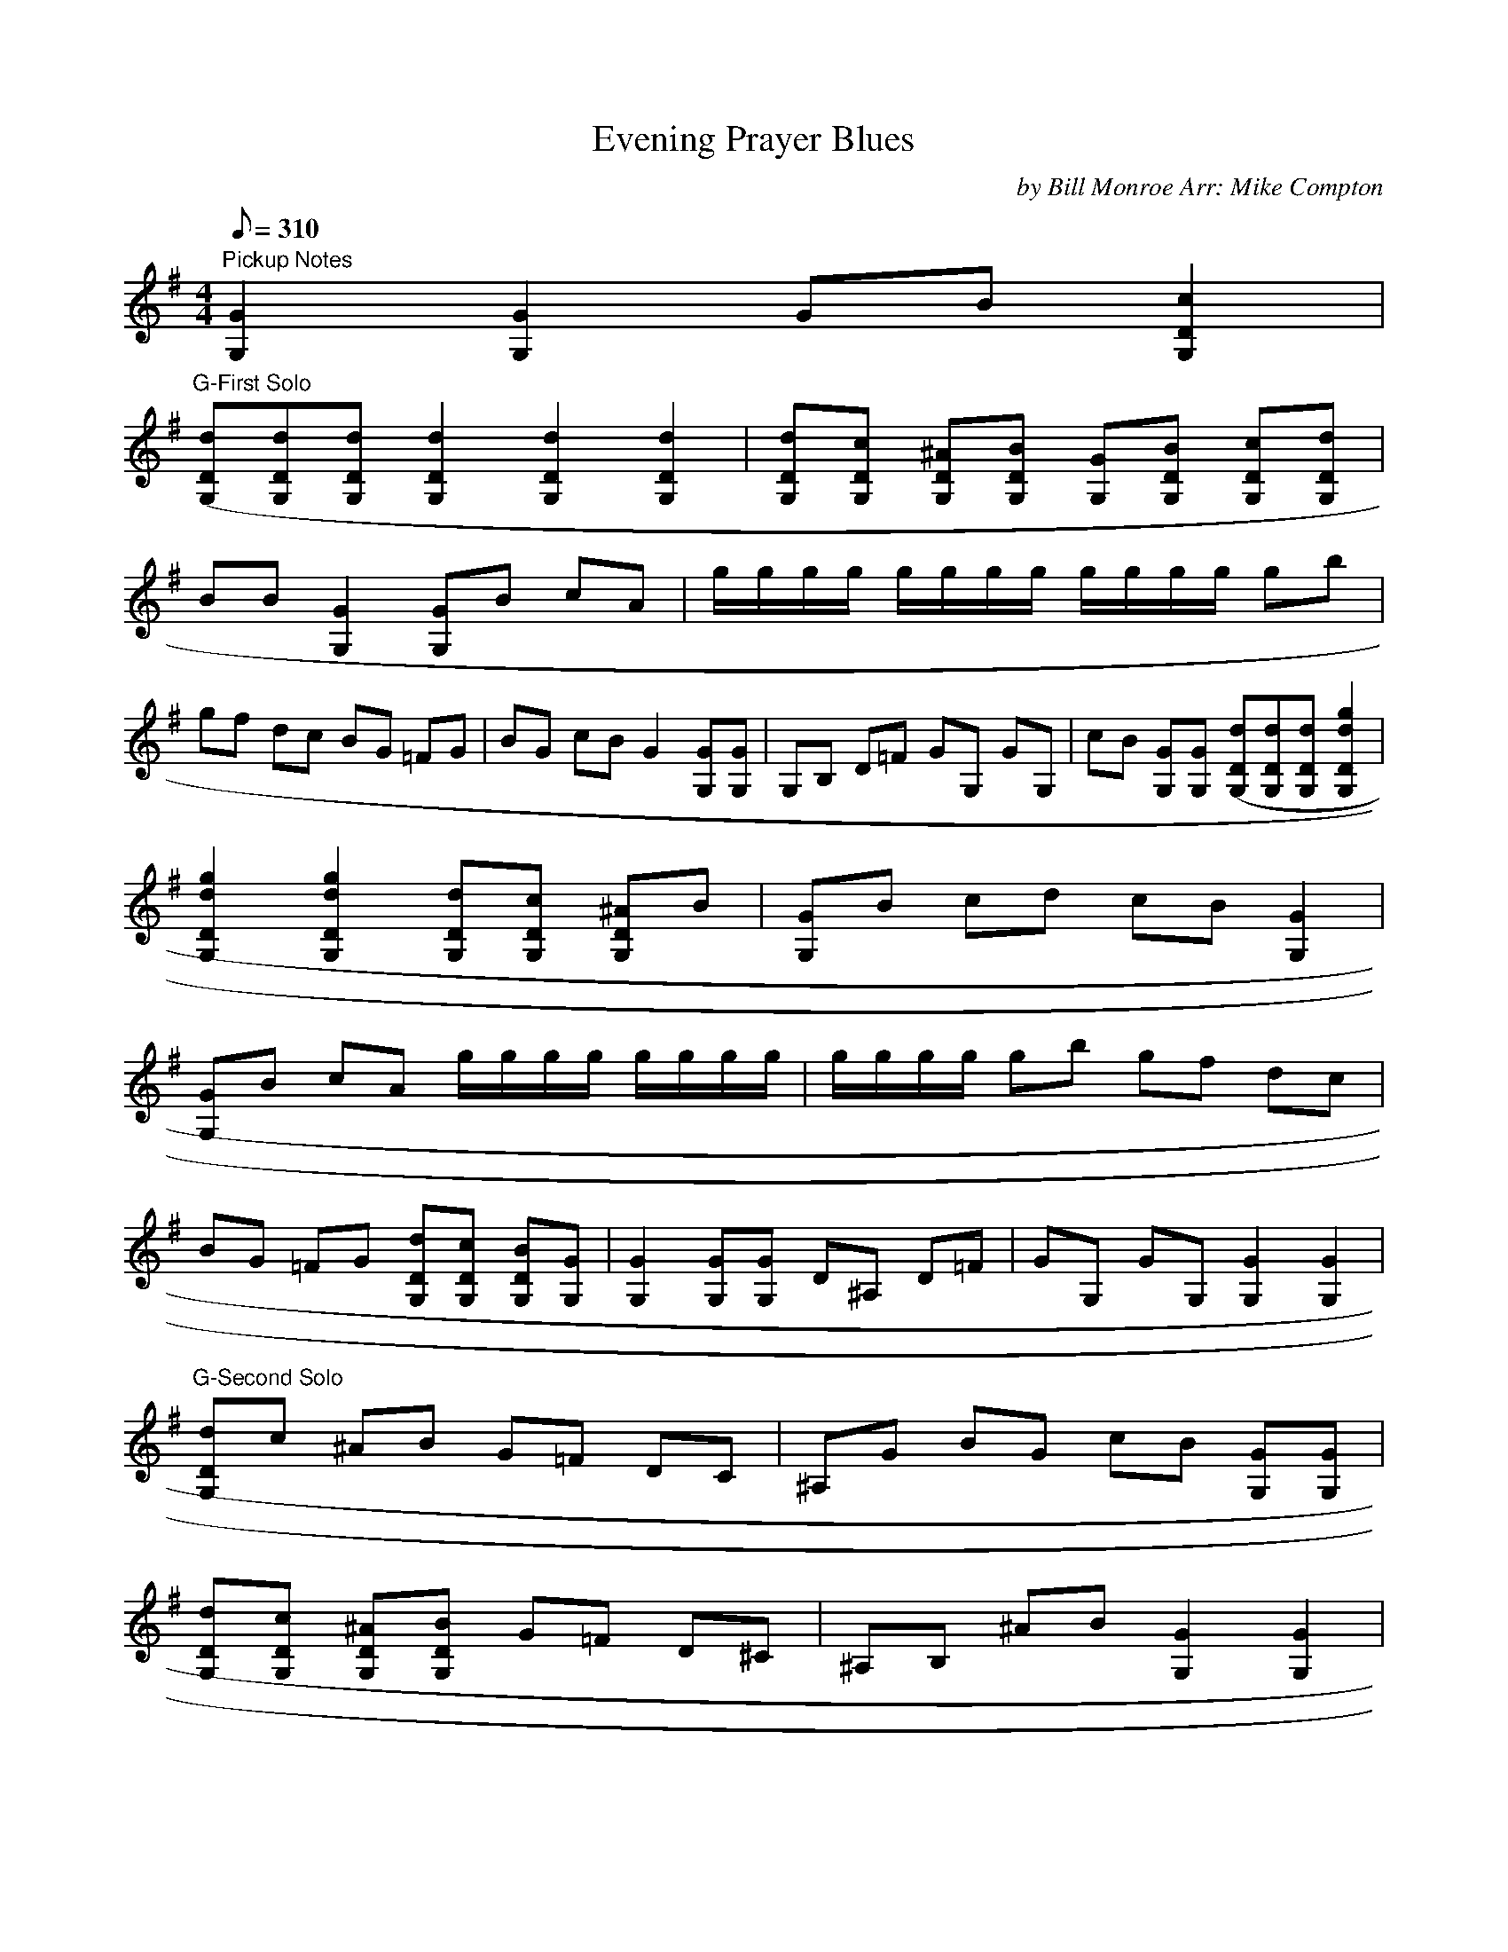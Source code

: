 X:32
T: Evening Prayer Blues
C: by Bill Monroe Arr: Mike Compton
S: MandoZine TablEdit Archives
Z: Transcribed by Mike Perry for MandoZine
L: 1/8
Q: 310
M: 4/4
K: G
 "Pickup Notes"[G2G,2] [G2G,2] GB [c2D2G,2] |
 "G-First Solo"[(3dDG,][dDG,][dDG,] [d2D2G,2] [d2D2G,2] [d2D2G,2] | [dDG,][cDG,] [^ADG,][BDG,] [GG,][BDG,] [cDG,][dDG,] |
 BB [G2G,2] [GG,]B cA | g/g/g/g/ g/g/g/g/ g/g/g/g/ gb |
 gf dc BG =FG | BG cB G2 [GG,][GG,] | G,B, D=F GG, GG, | cB [GG,][GG,] [(3dDG,][dDG,][dDG,] [g2d2D2G,2] |
 [g2d2D2G,2] [g2d2D2G,2] [dDG,][cDG,] [^ADG,]B | [GG,]B cd cB [G2G,2] |
 [GG,]B cA g/g/g/g/ g/g/g/g/ | g/g/g/g/ gb gf dc |
 BG =FG [dDG,][cDG,] [BDG,][GG,] | [G2G,2] [GG,][GG,] D^A, D=F | GG, GG, [G2G,2] [G2G,2] |
 "G-Second Solo"[dDG,]c ^AB G=F DC | ^A,G BG cB [GG,][GG,] |
 [dDG,][cDG,] [^ADG,][BDG,] G=F D^C | ^A,B, ^AB [G2G,2] [G2G,2] |
 [dDG,][cDG,] ^AB G=F D^C | B,D BG cB [GG,][GG,] | [dDG,]g dc BG [=FG,]G | ^AB cB [G2G,2] [G2G,2] |
 G,^A, D=F GG, [G2G,2] | [dDG,]c BG [(3dDG,][dDG,][dDG,] [d2D2G,2] |
 [d2D2G,2] [d2D2G,2] dc ^AB | [GG,][BDG,] [cDG,][dDG,] [cDG,][BDG,] [G2G,2] |
 [G2G,2] [GG,][GG,] g/g/g/g/ g/g/g/g/ | g/g/g/g/ g/g/g/g/ gf dc |
 BG =FG [dDG,][cDG,] ^AB | [G2G,2] [GG,][GG,] G,^A, D=F | GG, G2 dc BG |
 "G-Third Solo"(3ggg [g2d2D2G,2] [g2d2D2G,2] [g2d2D2G,2] | [d2G2G,2] [GG,][GC] [c2G2G,2] [GG,][GG,] |
 [cDG,][BDG,] G2 [GG,]B c[DG,] | g/g/g/g/ g/g/g/g/ g/g/g/g/ gb |
 gf dc BG =FG | BG cB [G2G,2] [GG,][GG,] | G,^A, DF G2 G,2 | [d4G4] [dDG,][cDG,] ^AB |
 G=F D^C B,G ^AB | c^A [GG,][GG,] [dDG,][cDG,] ^AB | G=F D^C B,G ^AB | G,2 [G2G,2] [dDG,][cDG,] ^AB |
 G=F D^C B,G ^AB | cB [GG,][GG,] [dDG,][cDG,] ^AB | G=F D^C B,G ^AB | G2 G,G, G,^A, DG |
 "G-Fourth Solo"G,2 [DG,][DG,] [cDG,][BDG,] [d2D2G,2] | [d2D2G,2] [d2D2G,2] [d2D2G,2] [d2D2G,2] |
 [d2D2G,2] [c2D2G,2] [B2D2G,2] [G2G,2] | [G2G,2] [G2G,2] [GG,][BDG,] [cDG,][BDG,] |
 g/g/g/g/ g/g/g/g/ g/g/g/g/ g^a | g=f dc BG =FG | BG cB G2 [GG,][GG,] | B,D =FG G,G G,G, |
 cB [GG,][GG,] [(3dDG,][dDG,][dDG,] [g2d2D2G,2] | [g2d2D2G,2] [g2d2D2G,2] [g3d3D3G,3][DG,] |
 [B3D3G,3][DG,] [c3G3G,3][DG,] | [BDG,]G c[DG,] g/g/g/g/ g/g/g/g/ |
 g/g/g/g/ ba g/g/g/g/ gf | zc BG BG cB | [G2G,2] G,G, G,^A, D=F | [G2G,2] [D4G,4] [G2G,2] |
 "G - Fifth Solo"[dDG,][cDG,] ^AB G=F D^C | B,G BG cB [G2G,2] | [dDG,][cDG,] ^AB G=F D^C | B,G ^AB [G2G,2] [G2G,2] |
 [dDG,][cDG,] B[DG,] cG ^AB | dc BG cB GG, | [dDG,][cDG,] ^AB G=F D^C | B,G ^AB [G2G,2] [G2G,2] |
 G,^A, D=F [G4G,4] | [d8G8] |
